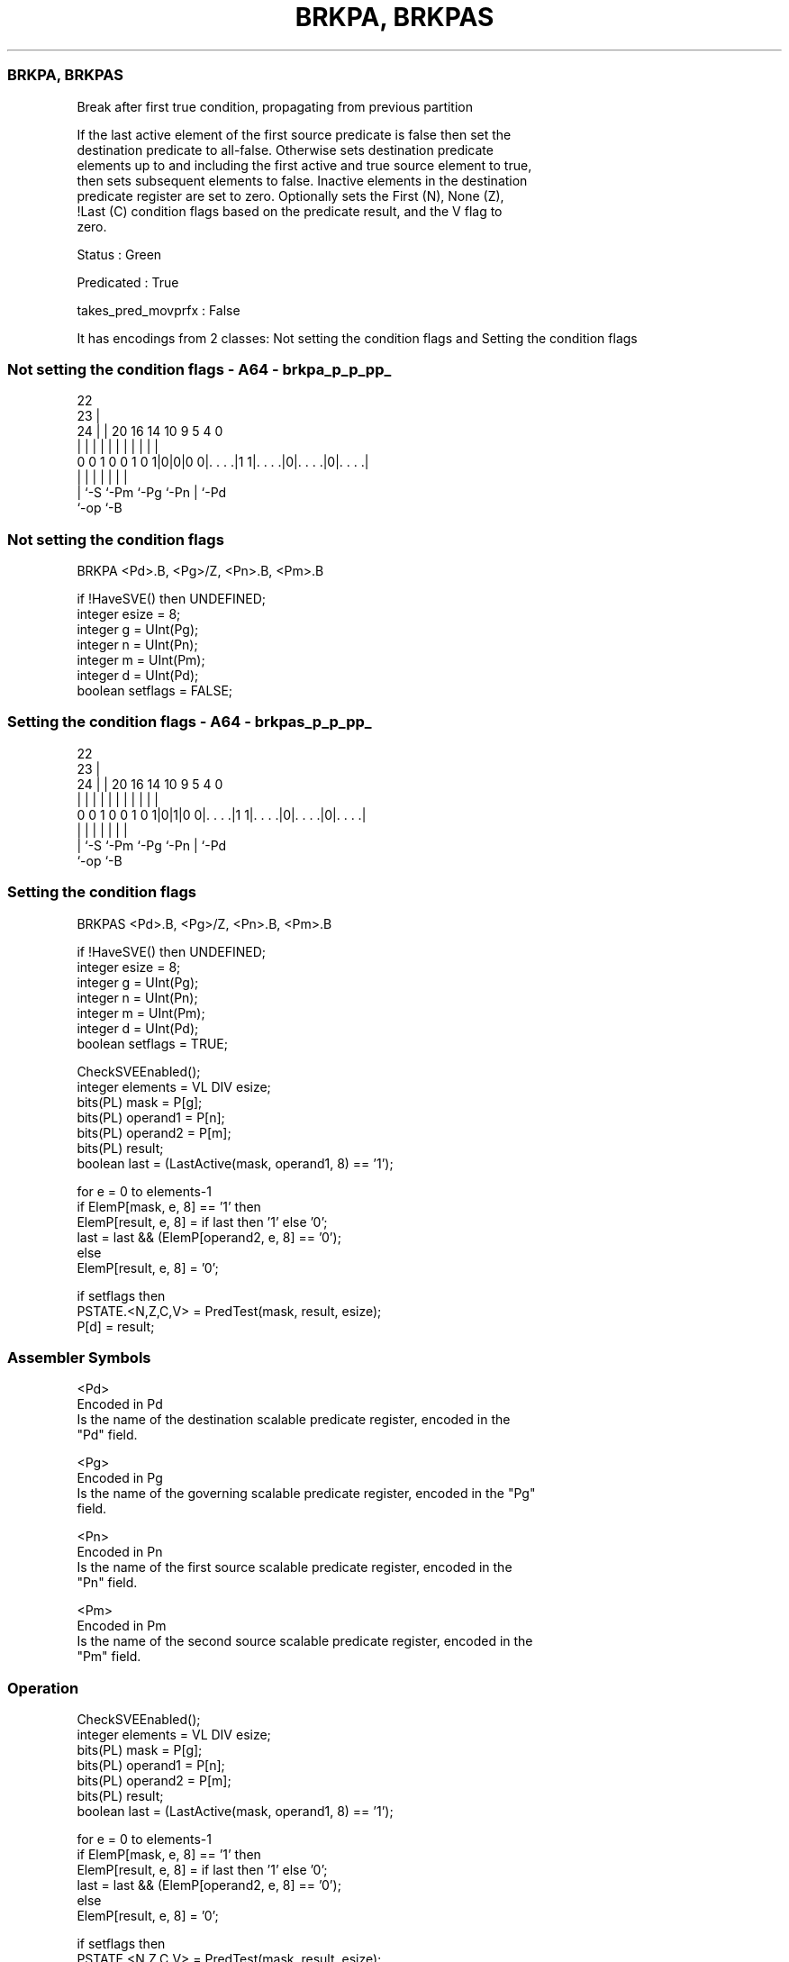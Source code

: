 .nh
.TH "BRKPA, BRKPAS" "7" " "  "instruction" "sve"
.SS BRKPA, BRKPAS
 Break after first true condition, propagating from previous partition

 If the last active element of the first source predicate is false then set the
 destination predicate to all-false. Otherwise sets destination predicate
 elements up to and including the first active and true source element to true,
 then sets subsequent elements to false. Inactive elements in the destination
 predicate register are set to zero. Optionally sets the First (N), None (Z),
 !Last (C) condition flags based on the predicate result, and the V flag to
 zero.

 Status : Green

 Predicated : True

 takes_pred_movprfx : False


It has encodings from 2 classes: Not setting the condition flags and Setting the condition flags

.SS Not setting the condition flags - A64 - brkpa_p_p_pp_
 
                                                                   
                     22                                            
                   23 |                                            
                 24 | |  20      16  14      10 9       5 4       0
                  | | |   |       |   |       | |       | |       |
   0 0 1 0 0 1 0 1|0|0|0 0|. . . .|1 1|. . . .|0|. . . .|0|. . . .|
                  | |     |           |         |       | |
                  | `-S   `-Pm        `-Pg      `-Pn    | `-Pd
                  `-op                                  `-B
  
  
 
.SS Not setting the condition flags
 
 BRKPA   <Pd>.B, <Pg>/Z, <Pn>.B, <Pm>.B
 
 if !HaveSVE() then UNDEFINED;
 integer esize = 8;
 integer g = UInt(Pg);
 integer n = UInt(Pn);
 integer m = UInt(Pm);
 integer d = UInt(Pd);
 boolean setflags = FALSE;
.SS Setting the condition flags - A64 - brkpas_p_p_pp_
 
                                                                   
                     22                                            
                   23 |                                            
                 24 | |  20      16  14      10 9       5 4       0
                  | | |   |       |   |       | |       | |       |
   0 0 1 0 0 1 0 1|0|1|0 0|. . . .|1 1|. . . .|0|. . . .|0|. . . .|
                  | |     |           |         |       | |
                  | `-S   `-Pm        `-Pg      `-Pn    | `-Pd
                  `-op                                  `-B
  
  
 
.SS Setting the condition flags
 
 BRKPAS  <Pd>.B, <Pg>/Z, <Pn>.B, <Pm>.B
 
 if !HaveSVE() then UNDEFINED;
 integer esize = 8;
 integer g = UInt(Pg);
 integer n = UInt(Pn);
 integer m = UInt(Pm);
 integer d = UInt(Pd);
 boolean setflags = TRUE;
 
 CheckSVEEnabled();
 integer elements = VL DIV esize;
 bits(PL) mask = P[g];
 bits(PL) operand1 = P[n];
 bits(PL) operand2 = P[m];
 bits(PL) result;
 boolean last = (LastActive(mask, operand1, 8) == '1');
 
 for e = 0 to elements-1
     if ElemP[mask, e, 8] == '1' then
         ElemP[result, e, 8] = if last then '1' else '0';
         last = last && (ElemP[operand2, e, 8] == '0');
     else
         ElemP[result, e, 8] = '0';
 
 if setflags then
     PSTATE.<N,Z,C,V> = PredTest(mask, result, esize);
 P[d] = result;
 

.SS Assembler Symbols

 <Pd>
  Encoded in Pd
  Is the name of the destination scalable predicate register, encoded in the
  "Pd" field.

 <Pg>
  Encoded in Pg
  Is the name of the governing scalable predicate register, encoded in the "Pg"
  field.

 <Pn>
  Encoded in Pn
  Is the name of the first source scalable predicate register, encoded in the
  "Pn" field.

 <Pm>
  Encoded in Pm
  Is the name of the second source scalable predicate register, encoded in the
  "Pm" field.



.SS Operation

 CheckSVEEnabled();
 integer elements = VL DIV esize;
 bits(PL) mask = P[g];
 bits(PL) operand1 = P[n];
 bits(PL) operand2 = P[m];
 bits(PL) result;
 boolean last = (LastActive(mask, operand1, 8) == '1');
 
 for e = 0 to elements-1
     if ElemP[mask, e, 8] == '1' then
         ElemP[result, e, 8] = if last then '1' else '0';
         last = last && (ElemP[operand2, e, 8] == '0');
     else
         ElemP[result, e, 8] = '0';
 
 if setflags then
     PSTATE.<N,Z,C,V> = PredTest(mask, result, esize);
 P[d] = result;


